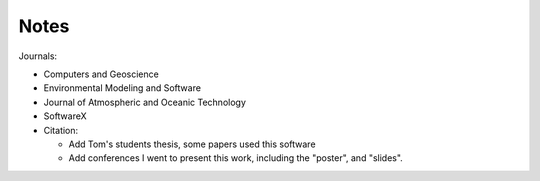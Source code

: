 *****
Notes
*****

Journals:

- Computers and Geoscience
- Environmental Modeling and Software
- Journal of Atmospheric and Oceanic Technology
- SoftwareX

- Citation:

  * Add Tom's students thesis, some papers used this software
  * Add conferences I went to present this work, including the "poster",
    and "slides".
